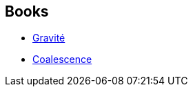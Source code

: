 :jbake-type: post
:jbake-status: published
:jbake-title: Xeelee Sequence
:jbake-tags: serie
:jbake-date: 2013-12-31
:jbake-depth: ../../
:jbake-uri: goodreads/series/Xeelee_Sequence.adoc
:jbake-source: https://www.goodreads.com/series/49784
:jbake-style: goodreads goodreads-serie no-index

## Books
* link:../books/9782266195386.html[Gravité]
* link:../books/9782266173759.html[Coalescence]
